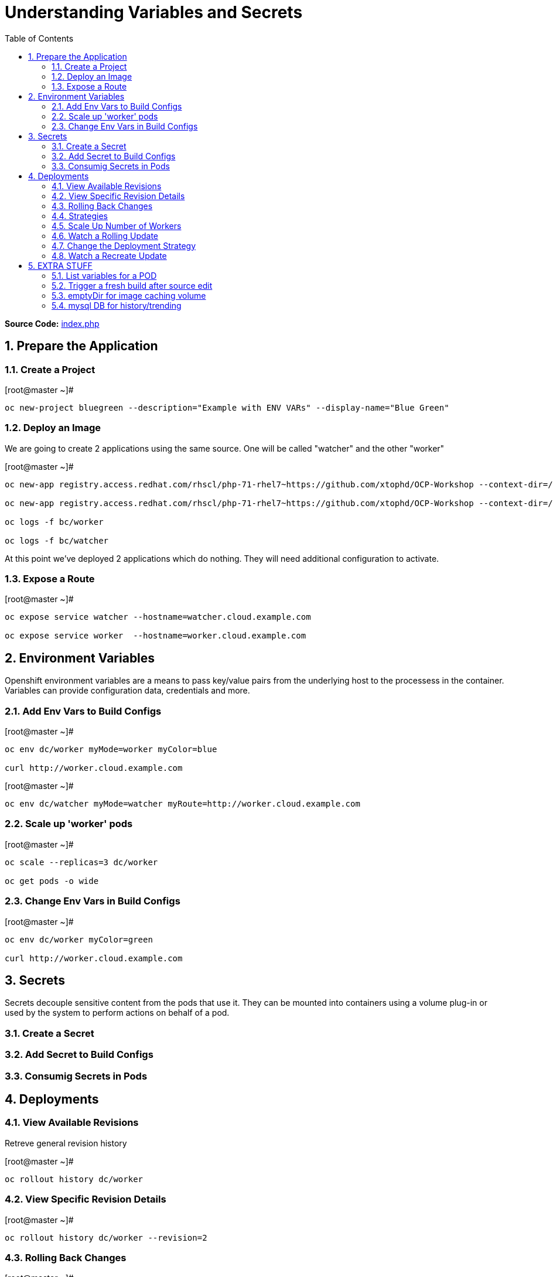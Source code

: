 :sectnums:
:sectnumlevels: 2
ifdef::env-github[]
:tip-caption: :bulb:
:note-caption: :information_source:
:important-caption: :heavy_exclamation_mark:
:caution-caption: :fire:
:warning-caption: :warning:
endif::[]

:toc:

= Understanding Variables and Secrets

*Source Code:* link:https://github.com/xtophd/OCP-Workshop/blob/master/src/bluegreen/index.php[index.php]

== Prepare the Application



=== Create a Project

.[root@master ~]#
----
oc new-project bluegreen --description="Example with ENV VARs" --display-name="Blue Green"
----

=== Deploy an Image

We are going to create 2 applications using the same source.  One will be called "watcher" and the other "worker"

.[root@master ~]#
----
oc new-app registry.access.redhat.com/rhscl/php-71-rhel7~https://github.com/xtophd/OCP-Workshop --context-dir=/src/bluegreen --name=watcher

oc new-app registry.access.redhat.com/rhscl/php-71-rhel7~https://github.com/xtophd/OCP-Workshop --context-dir=/src/bluegreen --name=worker

oc logs -f bc/worker

oc logs -f bc/watcher
----

At this point we've deployed 2 applications which do nothing.  They will need additional configuration to activate.

=== Expose a Route

.[root@master ~]#
----
oc expose service watcher --hostname=watcher.cloud.example.com

oc expose service worker  --hostname=worker.cloud.example.com
----

== Environment Variables

Openshift environment variables are a means to pass key/value pairs from the underlying host to the processess in the container.  Variables can provide configuration data, credentials and more.

=== Add Env Vars to Build Configs

.[root@master ~]#
----
oc env dc/worker myMode=worker myColor=blue

curl http://worker.cloud.example.com
----

.[root@master ~]#
----
oc env dc/watcher myMode=watcher myRoute=http://worker.cloud.example.com
----

=== Scale up 'worker' pods

.[root@master ~]#
----
oc scale --replicas=3 dc/worker

oc get pods -o wide
----

=== Change Env Vars in Build Configs

.[root@master ~]#
----
oc env dc/worker myColor=green

curl http://worker.cloud.example.com
----





== Secrets

Secrets decouple sensitive content from the pods that use it.  They can be mounted into containers using a volume plug-in or used by the system to perform actions on behalf of a pod. 

=== Create a Secret

=== Add Secret to Build Configs

=== Consumig Secrets in Pods

== Deployments

=== View Available Revisions

Retreve general revision history

.[root@master ~]#
----
oc rollout history dc/worker
----

=== View Specific Revision Details

.[root@master ~]#
----
oc rollout history dc/worker --revision=2
----

=== Rolling Back Changes

.[root@master ~]#
----
oc rollback dc/worker
----

=== Strategies

A deployment strategy is an algorithym which is implemented when changing or upgrading an application. The goal is to invoke change whilst reducing downtime or disruption to the end user.

There are 3 fundamental strategies for rollouts:

  . *Rolling*: slowly replaces previous version of an application with instances of the new version.  Uses parameters like *masSurge* and *maxUnavailable* (among others) to control rolling behaviour. Use when: you don't want downtime, app supports old code and new code coexisting for a brief period.
  . *Recreate*: scales down previous deployment to zero, then scales up the new deployment.  Uses additional pre/mid/post-lifecycle hooks to customize.  Use when: outside tasks are necessart (ie: migrations), incompatabilities between versions, volumes are used which cannot be shared.
  . *Custom*: provide your own deployment behaviour.  

The WebUI provides a relatively simple interface to modifying a strategy and it's accompanying parameters.  From the command-line, we are currently left with `oc edit` or `oc patch`

=== Scale Up Number of Workers

To get a better sense of how deployments updates, let us add a few more pods to the deployment

.[root@master ~]#
----
oc scale --replicas=10 dc/worker
----

=== Watch a Rolling Update





=== Change the Deployment Strategy

.[root@master ~]#
----
oc patch dc/worker --patch '{"spec":{"strategy":{"type":"Recreate"}}}'
----

=== Watch a Recreate Update




== EXTRA STUFF

=== List variables for a POD

oc set env pod/p1 --list

=== Trigger a fresh build after source edit

oc start-build bc/worker
oc logs -f bc/worker

=== emptyDir for image caching volume

=== mysql DB for history/trending

[discrete]
== End of Unit

link:../OCP-Workshop.adoc[Return to TOC]

////
Always end files with a blank line to avoid include problems.
////
